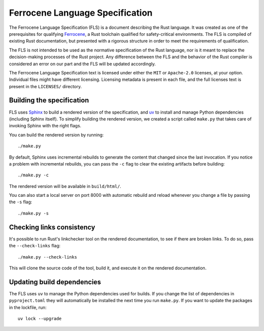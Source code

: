 .. SPDX-License-Identifier: MIT OR Apache-2.0
   SPDX-FileCopyrightText: The Ferrocene Developers

================================
Ferrocene Language Specification
================================

.. raw:: html

   <p align="center"><a href="https://spec.ferrocene.dev">Read the
   specification &raquo;</a></p>

The Ferrocene Language Specification (FLS) is a document describing the Rust
language. It was created as one of the prerequisites for qualifying
`Ferrocene`_, a Rust toolchain qualified for safety-critical environments. The
FLS is compiled of existing Rust documentation, but presented with a rigorous
structure in order to meet the requirements of qualification.

The FLS is not intended to be used as the normative specification of the Rust
language, nor is it meant to replace the decision-making processes of the Rust
project. Any difference between the FLS and the behavior of the Rust compiler
is considered an error on our part and the FLS will be updated accordingly.

The Ferrocene Language Specification text is licensed under either the ``MIT``
or ``Apache-2.0`` licenses, at your option. Individual files might have
different licensing. Licensing metadata is present in each file, and the full
licenses text is present in the ``LICENSES/`` directory.

.. _Ferrocene: https://ferrocene.dev

Building the specification
==========================

FLS uses `Sphinx`_ to build a rendered version of the specification, and `uv`_ to install and manage
Python dependencies (including Sphinx itself). To simplify building the rendered version, we created
a script called ``make.py`` that takes care of invoking Sphinx with the right flags.

You can build the rendered version by running::

   ./make.py

By default, Sphinx uses incremental rebuilds to generate the content that
changed since the last invocation. If you notice a problem with incremental
rebuilds, you can pass the ``-c`` flag to clear the existing artifacts before
building::

   ./make.py -c

The rendered version will be available in ``build/html/``.

You can also start a local server on port 8000 with automatic rebuild and
reload whenever you change a file by passing the ``-s`` flag::

   ./make.py -s

Checking links consistency
==========================

It's possible to run Rust's linkchecker tool on the rendered documentation, to
see if there are broken links. To do so, pass the ``--check-links`` flag::

   ./make.py --check-links

This will clone the source code of the tool, build it, and execute it on the
rendered documentation.

.. _Sphinx: https://www.sphinx-doc.org
.. _uv: https://docs.astral.sh/uv/

Updating build dependencies
===========================

The FLS uses ``uv`` to manage the Python dependencies used for builds. If you change the list of
dependencies in ``pyproject.toml`` they will automatically be installed the next time you run
``make.py``. If you want to update the packages in the lockfile, run::

   uv lock --upgrade
